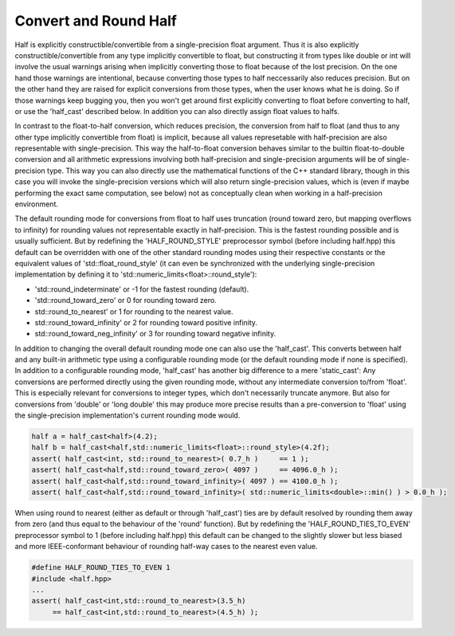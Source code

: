 



Convert and Round Half
-------------------------

Half is explicitly constructible/convertible from a single-precision float argument. Thus it is also explicitly constructible/convertible from any type implicitly convertible to float, but constructing it from types like double or 
int will involve the usual warnings arising when implicitly converting those to float because of the lost precision. On the one hand those warnings are intentional, because converting those types to half neccessarily also reduces 
precision. But on the other hand they are raised for explicit conversions from those types, when the user knows what he is doing. So if those warnings keep bugging you, then you won't get around first explicitly converting to float 
before converting to half, or use the 'half_cast' described below. In addition you can also directly assign float values to halfs.

In contrast to the float-to-half conversion, which reduces precision, the conversion from half to float (and thus to any other type implicitly convertible from float) is implicit, because all values represetable with 
half-precision are also representable with single-precision. This way the half-to-float conversion behaves similar to the builtin float-to-double conversion and all arithmetic expressions involving both half-precision and 
single-precision arguments will be of single-precision type. This way you can also directly use the mathematical functions of the C++ standard library, though in this case you will invoke the single-precision versions which will 
also return single-precision values, which is (even if maybe performing the exact same computation, see below) not as conceptually clean when working in a half-precision environment.

The default rounding mode for conversions from float to half uses truncation (round toward zero, but mapping overflows to infinity) for rounding values not representable exactly in half-precision. This is the fastest rounding possible 
and is usually sufficient. But by redefining the 'HALF_ROUND_STYLE' preprocessor symbol (before including half.hpp) this default can be overridden with one of the other standard rounding modes using their respective constants 
or the equivalent values of 'std::float_round_style' (it can even be synchronized with the underlying single-precision implementation by defining it to 'std::numeric_limits<float>::round_style'):

- 'std::round_indeterminate' or -1 for the fastest rounding (default).

- 'std::round_toward_zero' or 0 for rounding toward zero.

- std::round_to_nearest' or 1 for rounding to the nearest value.

- std::round_toward_infinity' or 2 for rounding toward positive infinity.

- std::round_toward_neg_infinity' or 3 for rounding toward negative infinity.

In addition to changing the overall default rounding mode one can also use the 'half_cast'. This converts between half and any built-in arithmetic type using a configurable rounding mode (or the default rounding mode if none is 
specified). In addition to a configurable rounding mode, 'half_cast' has another big difference to a mere 'static_cast': Any conversions are performed directly using the given rounding mode, without any intermediate conversion 
to/from 'float'. This is especially relevant for conversions to integer types, which don't necessarily truncate anymore. But also for conversions from 'double' or 'long double' this may produce more precise results than a 
pre-conversion to 'float' using the single-precision implementation's current rounding mode would.

.. code-block:: bash

    half a = half_cast<half>(4.2);
    half b = half_cast<half,std::numeric_limits<float>::round_style>(4.2f);
    assert( half_cast<int, std::round_to_nearest>( 0.7_h )     == 1 );
    assert( half_cast<half,std::round_toward_zero>( 4097 )     == 4096.0_h );
    assert( half_cast<half,std::round_toward_infinity>( 4097 ) == 4100.0_h );
    assert( half_cast<half,std::round_toward_infinity>( std::numeric_limits<double>::min() ) > 0.0_h );

When using round to nearest (either as default or through 'half_cast') ties are by default resolved by rounding them away from zero (and thus equal to the behaviour of the 'round' function). But by redefining the 
'HALF_ROUND_TIES_TO_EVEN' preprocessor symbol to 1 (before including half.hpp) this default can be changed to the slightly slower but less biased and more IEEE-conformant behaviour of rounding half-way cases to the nearest even value.

.. code-block:: bash  

    #define HALF_ROUND_TIES_TO_EVEN 1
    #include <half.hpp>
    ...
    assert( half_cast<int,std::round_to_nearest>(3.5_h) 
         == half_cast<int,std::round_to_nearest>(4.5_h) );
